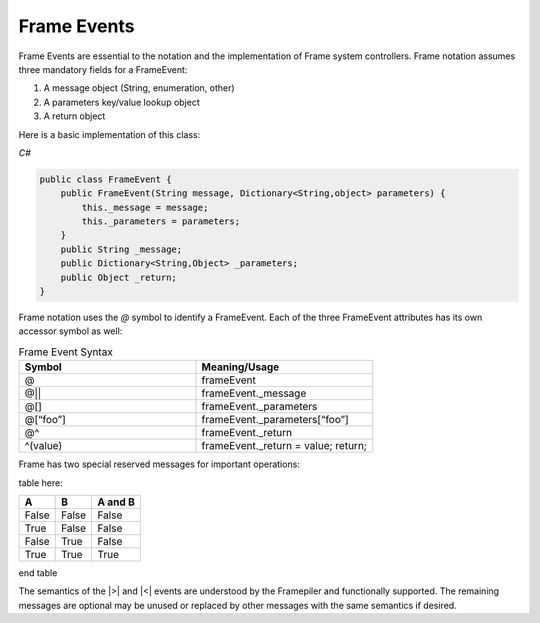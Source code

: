 ============
Frame Events
============

Frame Events are essential to the notation and the implementation of Frame system controllers. Frame notation assumes three mandatory fields for a FrameEvent:

#. A message object (String, enumeration, other)
#. A parameters key/value lookup object
#. A return object

Here is a basic implementation of this class:

`C#`

.. code-block:: csharp

    public class FrameEvent {
        public FrameEvent(String message, Dictionary<String,object> parameters) {
            this._message = message;
            this._parameters = parameters;
        }
        public String _message;
        public Dictionary<String,Object> _parameters;
        public Object _return;
    }

Frame notation uses the `@` symbol to identify a FrameEvent. Each of the three
FrameEvent attributes has its own accessor symbol as well:

.. list-table:: Frame Event Syntax
    :widths: 25 25
    :header-rows: 1

    * - Symbol
      - Meaning/Usage
    * - @
      - frameEvent
    * - @||
      - frameEvent._message
    * - @[]
      - frameEvent._parameters
    * - @[“foo”]
      - frameEvent._parameters[“foo”]
    * - @^
      - frameEvent._return
    * - ^(value)
      - frameEvent._return = value; return;

Frame has two special reserved messages for important operations:

table here:

=====  =====  =======
A      B      A and B
=====  =====  =======
False  False  False
True   False  False
False  True   False
True   True   True
=====  =====  =======

end table

======= ===========  =================
Message Symbol	     Meaning Mandatory
------- -----------  -----------------
>	    Enter state	 Yes
<	    Exit state	 Yes
======= ===========  =================

The semantics of the |>| and |<| events are understood by the Framepiler and functionally supported. The remaining messages are optional may be unused or replaced by other messages with the same semantics if desired.
